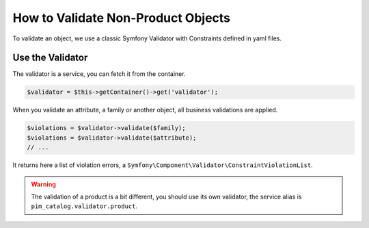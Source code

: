 How to Validate Non-Product Objects
===================================

To validate an object, we use a classic Symfony Validator with Constraints defined in yaml files.

Use the Validator
-----------------

The validator is a service, you can fetch it from the container.

.. code-block:: php

    $validator = $this->getContainer()->get('validator');

When you validate an attribute, a family or another object, all business validations are applied.

.. code-block:: php

    $violations = $validator->validate($family);
    $violations = $validator->validate($attribute);
    // ...

It returns here a list of violation errors, a ``Symfony\Component\Validator\ConstraintViolationList``.

.. warning::

    The validation of a product is a bit different, you should use its own validator, the service alias is ``pim_catalog.validator.product``.
